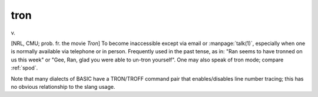 .. _tron:

============================================================
tron
============================================================

v\.

[NRL, CMU; prob.
fr.
the movie *Tron*\] To become inaccessible except via email or :manpage:`talk(1)`\, especially when one is normally available via telephone or in person.
Frequently used in the past tense, as in: "Ran seems to have tronned on us this week" or "Gee, Ran, glad you were able to un-tron yourself".
One may also speak of tron mode; compare :ref:`spod`\.

Note that many dialects of BASIC have a TRON/TROFF command pair that enables/disables line number tracing; this has no obvious relationship to the slang usage.

